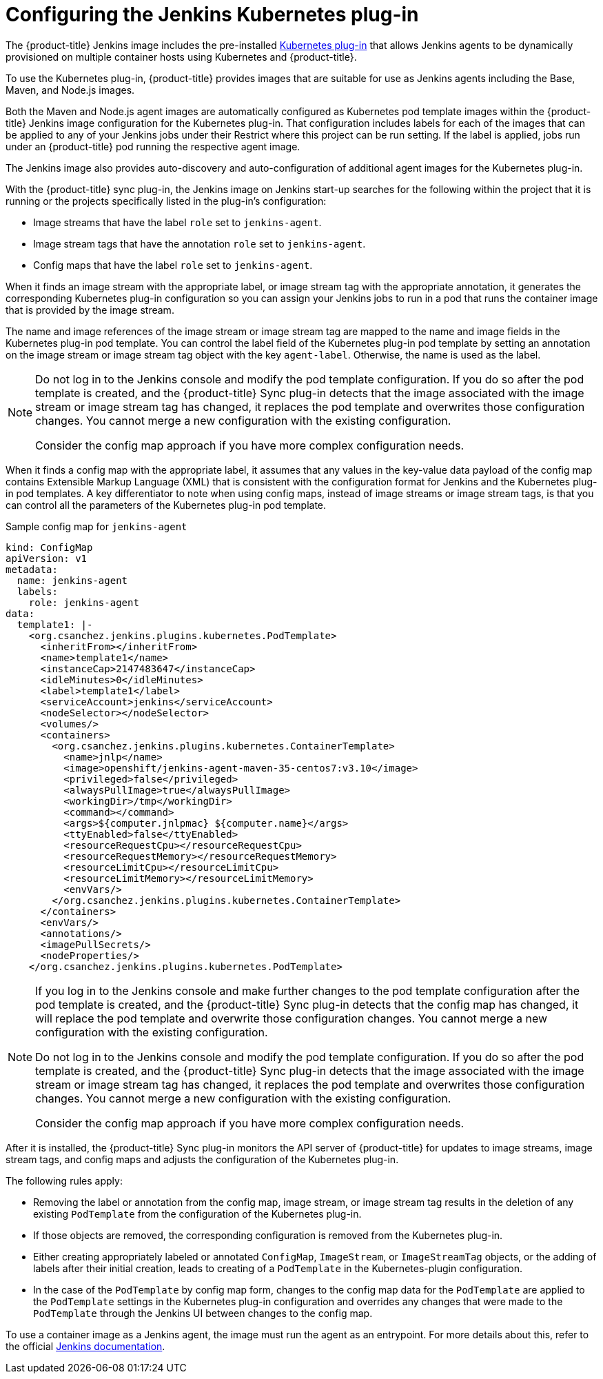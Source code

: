 // Module included in the following assemblies:
//
// * images/using_images/images-other-jenkins.adoc

[id="images-other-jenkins-config-kubernetes_{context}"]
= Configuring the Jenkins Kubernetes plug-in

[role="_abstract"]
The {product-title} Jenkins image includes the pre-installed link:https://wiki.jenkins-ci.org/display/JENKINS/Kubernetes+Plugin[Kubernetes plug-in] that allows Jenkins agents to be dynamically provisioned on multiple container hosts using Kubernetes and {product-title}.

To use the Kubernetes plug-in, {product-title} provides images that are suitable for use as Jenkins agents including the Base, Maven, and Node.js images.

Both the Maven and Node.js agent images are automatically configured as Kubernetes pod template images within the {product-title} Jenkins image configuration for the Kubernetes plug-in. That configuration includes labels for each of the images that can be applied to any of your Jenkins jobs under their Restrict where this project can be run setting. If the label is applied, jobs run under an {product-title} pod running the respective agent image.

The Jenkins image also provides auto-discovery and auto-configuration of additional agent images for the Kubernetes plug-in.

With the {product-title} sync plug-in, the Jenkins image on Jenkins start-up searches for the following within the project that it is running or the projects specifically listed in the plug-in's configuration:

* Image streams that have the label `role` set to `jenkins-agent`.
* Image stream tags that have the annotation `role` set to `jenkins-agent`.
* Config maps that have the label `role` set to `jenkins-agent`.

When it finds an image stream with the appropriate label, or image stream tag with the appropriate annotation, it generates the corresponding Kubernetes plug-in configuration so you can assign your Jenkins jobs to run in a pod that runs the container image that is provided by the image stream.

The name and image references of the image stream or image stream tag are mapped to the name and image fields in the Kubernetes plug-in pod template. You can control the label field of the Kubernetes plug-in pod template by setting an annotation on the image stream or image stream tag object with the key `agent-label`. Otherwise, the name is used as the label.

[NOTE]
====
Do not log in to the Jenkins console and modify the pod template configuration. If you do so after the pod template is created, and the {product-title} Sync plug-in detects that the image associated with the image stream or image stream tag has changed, it replaces the pod template and overwrites those configuration changes. You cannot merge a new configuration with the existing configuration.

Consider the config map approach if you have more complex configuration needs.
====

When it finds a config map with the appropriate label, it assumes that any values in the key-value data payload of the config map contains Extensible Markup Language (XML) that is consistent with the configuration format for Jenkins and the Kubernetes plug-in pod templates. A key differentiator to note when using config maps, instead of image streams or image stream tags, is that you can control all the parameters of the Kubernetes plug-in pod template.

.Sample config map for `jenkins-agent`
[source,yaml]
----
kind: ConfigMap
apiVersion: v1
metadata:
  name: jenkins-agent
  labels:
    role: jenkins-agent
data:
  template1: |-
    <org.csanchez.jenkins.plugins.kubernetes.PodTemplate>
      <inheritFrom></inheritFrom>
      <name>template1</name>
      <instanceCap>2147483647</instanceCap>
      <idleMinutes>0</idleMinutes>
      <label>template1</label>
      <serviceAccount>jenkins</serviceAccount>
      <nodeSelector></nodeSelector>
      <volumes/>
      <containers>
        <org.csanchez.jenkins.plugins.kubernetes.ContainerTemplate>
          <name>jnlp</name>
          <image>openshift/jenkins-agent-maven-35-centos7:v3.10</image>
          <privileged>false</privileged>
          <alwaysPullImage>true</alwaysPullImage>
          <workingDir>/tmp</workingDir>
          <command></command>
          <args>${computer.jnlpmac} ${computer.name}</args>
          <ttyEnabled>false</ttyEnabled>
          <resourceRequestCpu></resourceRequestCpu>
          <resourceRequestMemory></resourceRequestMemory>
          <resourceLimitCpu></resourceLimitCpu>
          <resourceLimitMemory></resourceLimitMemory>
          <envVars/>
        </org.csanchez.jenkins.plugins.kubernetes.ContainerTemplate>
      </containers>
      <envVars/>
      <annotations/>
      <imagePullSecrets/>
      <nodeProperties/>
    </org.csanchez.jenkins.plugins.kubernetes.PodTemplate>
----

[NOTE]
====
If you log in to the Jenkins console and make further changes to the pod template configuration after the pod template is created, and the {product-title} Sync plug-in detects that the config map has changed, it will replace the pod template and overwrite those configuration changes. You cannot merge a new configuration with the existing configuration.

Do not log in to the Jenkins console and modify the pod template configuration. If you do so after the pod template is created, and the {product-title} Sync plug-in detects that the image associated with the image stream or image stream tag has changed, it replaces the pod template and overwrites those configuration changes. You cannot merge a new configuration with the existing configuration.

Consider the config map approach if you have more complex configuration needs.
====

After it is installed, the {product-title} Sync plug-in monitors the API server of {product-title} for updates to image streams, image stream tags, and config maps and adjusts the configuration of the Kubernetes plug-in.

The following rules apply:

* Removing the label or annotation from the config map, image stream, or image stream tag results in the deletion of any existing `PodTemplate` from the configuration of the Kubernetes plug-in.
* If those objects are removed, the corresponding configuration is removed from the Kubernetes plug-in.
* Either creating appropriately labeled or annotated `ConfigMap`, `ImageStream`, or `ImageStreamTag` objects, or the adding of labels after their initial creation, leads to creating of a `PodTemplate` in the Kubernetes-plugin configuration.
* In the case of the `PodTemplate` by config map form, changes to the config map data for the `PodTemplate` are applied to the `PodTemplate` settings in the Kubernetes plug-in configuration and overrides any changes that were made to the `PodTemplate` through the Jenkins UI between changes to the config map.

To use a container image as a Jenkins agent, the image must run the agent as an entrypoint. For more details about this, refer to the official https://wiki.jenkins-ci.org/display/JENKINS/Distributed+builds#Distributedbuilds-Launchslaveagentheadlessly[Jenkins documentation].
